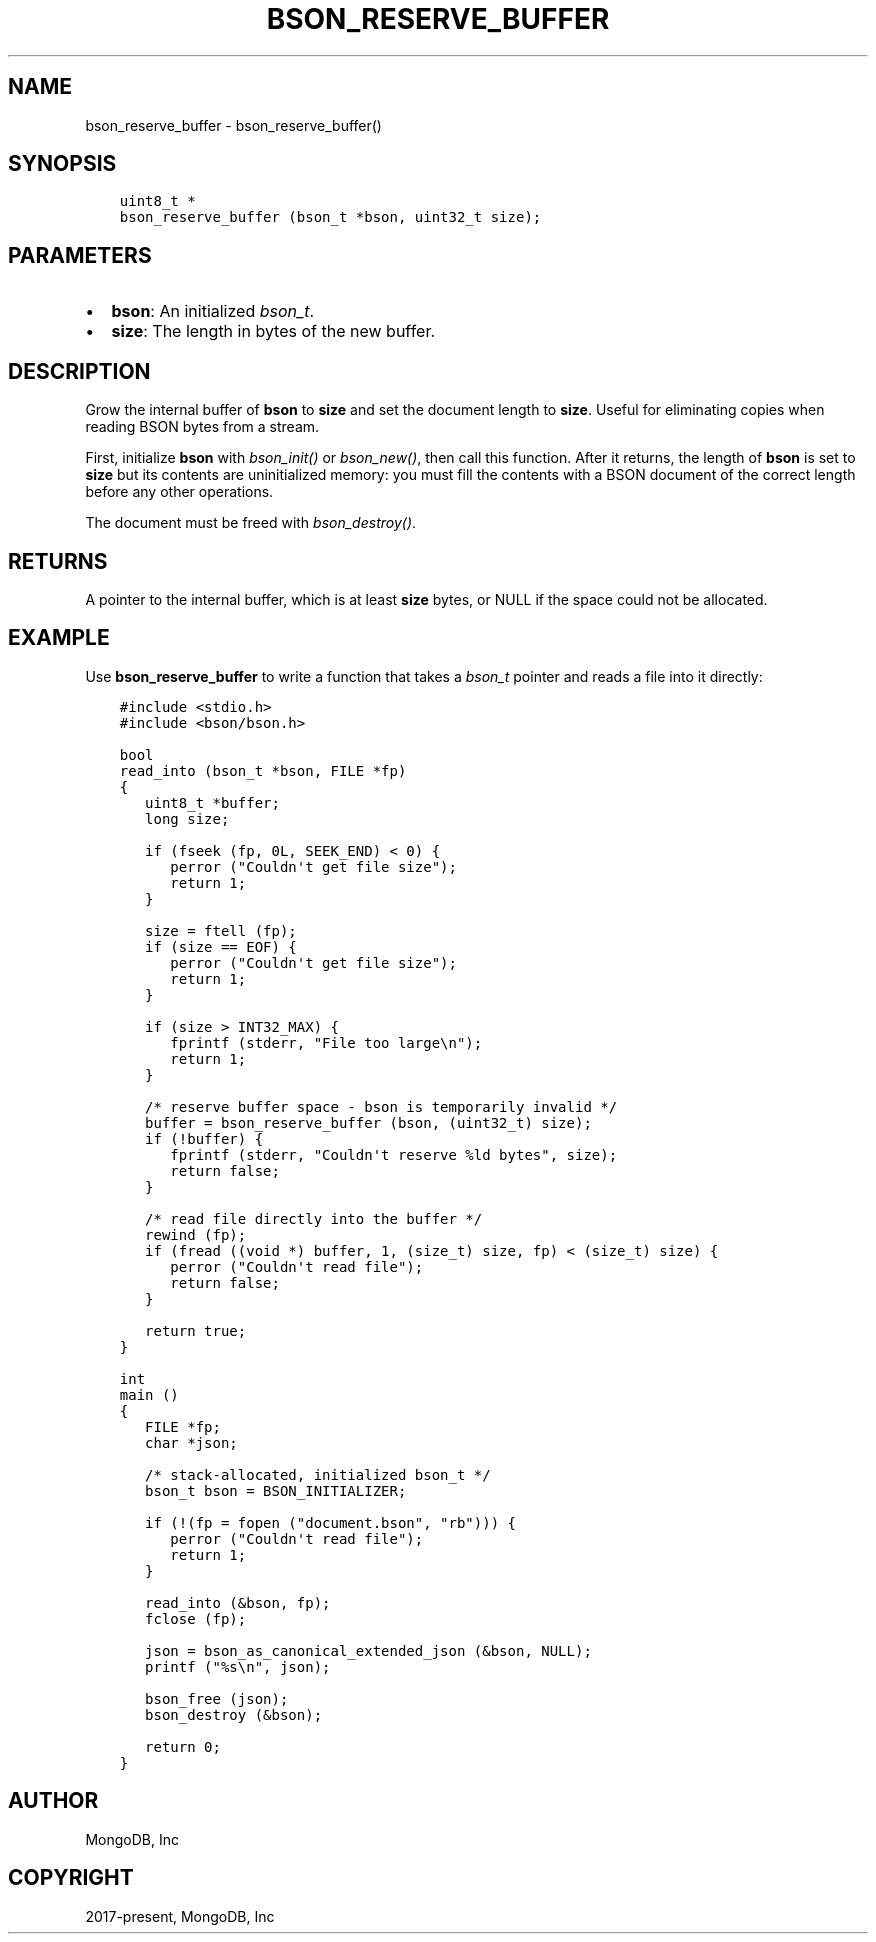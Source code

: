 .\" Man page generated from reStructuredText.
.
.
.nr rst2man-indent-level 0
.
.de1 rstReportMargin
\\$1 \\n[an-margin]
level \\n[rst2man-indent-level]
level margin: \\n[rst2man-indent\\n[rst2man-indent-level]]
-
\\n[rst2man-indent0]
\\n[rst2man-indent1]
\\n[rst2man-indent2]
..
.de1 INDENT
.\" .rstReportMargin pre:
. RS \\$1
. nr rst2man-indent\\n[rst2man-indent-level] \\n[an-margin]
. nr rst2man-indent-level +1
.\" .rstReportMargin post:
..
.de UNINDENT
. RE
.\" indent \\n[an-margin]
.\" old: \\n[rst2man-indent\\n[rst2man-indent-level]]
.nr rst2man-indent-level -1
.\" new: \\n[rst2man-indent\\n[rst2man-indent-level]]
.in \\n[rst2man-indent\\n[rst2man-indent-level]]u
..
.TH "BSON_RESERVE_BUFFER" "3" "Aug 31, 2022" "1.23.0" "libbson"
.SH NAME
bson_reserve_buffer \- bson_reserve_buffer()
.SH SYNOPSIS
.INDENT 0.0
.INDENT 3.5
.sp
.nf
.ft C
uint8_t *
bson_reserve_buffer (bson_t *bson, uint32_t size);
.ft P
.fi
.UNINDENT
.UNINDENT
.SH PARAMETERS
.INDENT 0.0
.IP \(bu 2
\fBbson\fP: An initialized \fI\%bson_t\fP\&.
.IP \(bu 2
\fBsize\fP: The length in bytes of the new buffer.
.UNINDENT
.SH DESCRIPTION
.sp
Grow the internal buffer of \fBbson\fP to \fBsize\fP and set the document length to \fBsize\fP\&. Useful for eliminating copies when reading BSON bytes from a stream.
.sp
First, initialize \fBbson\fP with \fI\%bson_init()\fP or \fI\%bson_new()\fP, then call this function. After it returns, the length of \fBbson\fP is set to \fBsize\fP but its contents are uninitialized memory: you must fill the contents with a BSON document of the correct length before any other operations.
.sp
The document must be freed with \fI\%bson_destroy()\fP\&.
.SH RETURNS
.sp
A pointer to the internal buffer, which is at least \fBsize\fP bytes, or NULL if the space could not be allocated.
.SH EXAMPLE
.sp
Use \fBbson_reserve_buffer\fP to write a function that takes a \fI\%bson_t\fP pointer and reads a file into it directly:
.INDENT 0.0
.INDENT 3.5
.sp
.nf
.ft C
#include <stdio.h>
#include <bson/bson.h>

bool
read_into (bson_t *bson, FILE *fp)
{
   uint8_t *buffer;
   long size;

   if (fseek (fp, 0L, SEEK_END) < 0) {
      perror (\(dqCouldn\(aqt get file size\(dq);
      return 1;
   }

   size = ftell (fp);
   if (size == EOF) {
      perror (\(dqCouldn\(aqt get file size\(dq);
      return 1;
   }

   if (size > INT32_MAX) {
      fprintf (stderr, \(dqFile too large\en\(dq);
      return 1;
   }

   /* reserve buffer space \- bson is temporarily invalid */
   buffer = bson_reserve_buffer (bson, (uint32_t) size);
   if (!buffer) {
      fprintf (stderr, \(dqCouldn\(aqt reserve %ld bytes\(dq, size);
      return false;
   }

   /* read file directly into the buffer */
   rewind (fp);
   if (fread ((void *) buffer, 1, (size_t) size, fp) < (size_t) size) {
      perror (\(dqCouldn\(aqt read file\(dq);
      return false;
   }

   return true;
}

int
main ()
{
   FILE *fp;
   char *json;

   /* stack\-allocated, initialized bson_t */
   bson_t bson = BSON_INITIALIZER;

   if (!(fp = fopen (\(dqdocument.bson\(dq, \(dqrb\(dq))) {
      perror (\(dqCouldn\(aqt read file\(dq);
      return 1;
   }

   read_into (&bson, fp);
   fclose (fp);

   json = bson_as_canonical_extended_json (&bson, NULL);
   printf (\(dq%s\en\(dq, json);

   bson_free (json);
   bson_destroy (&bson);

   return 0;
}
.ft P
.fi
.UNINDENT
.UNINDENT
.SH AUTHOR
MongoDB, Inc
.SH COPYRIGHT
2017-present, MongoDB, Inc
.\" Generated by docutils manpage writer.
.
